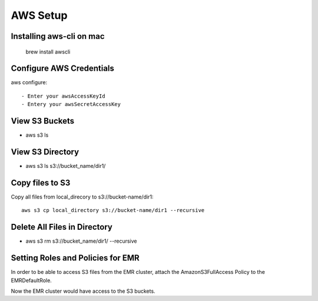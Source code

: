 AWS Setup
===========

Installing aws-cli on mac
------------------------

  brew install awscli


Configure AWS Credentials
-------------------------

aws configure::

  - Enter your awsAccessKeyId
  - Entery your awsSecretAccessKey
  

View S3 Buckets
---------------

- aws s3 ls

View S3 Directory
---------------

- aws s3 ls s3://bucket_name/dir1/

Copy files to S3
---------------------

Copy all files from local_direcory to s3://bucket-name/dir1::

  aws s3 cp local_directory s3://bucket-name/dir1 --recursive


Delete All Files in Directory
-------------------------

- aws s3 rm s3://bucket_name/dir1/ --recursive


Setting Roles and Policies for EMR
--------------------------------

In order to be able to access S3 files from the EMR cluster, attach the AmazonS3FullAccess Policy to the EMRDefaultRole.

Now the EMR cluster would have access to the S3 buckets.


